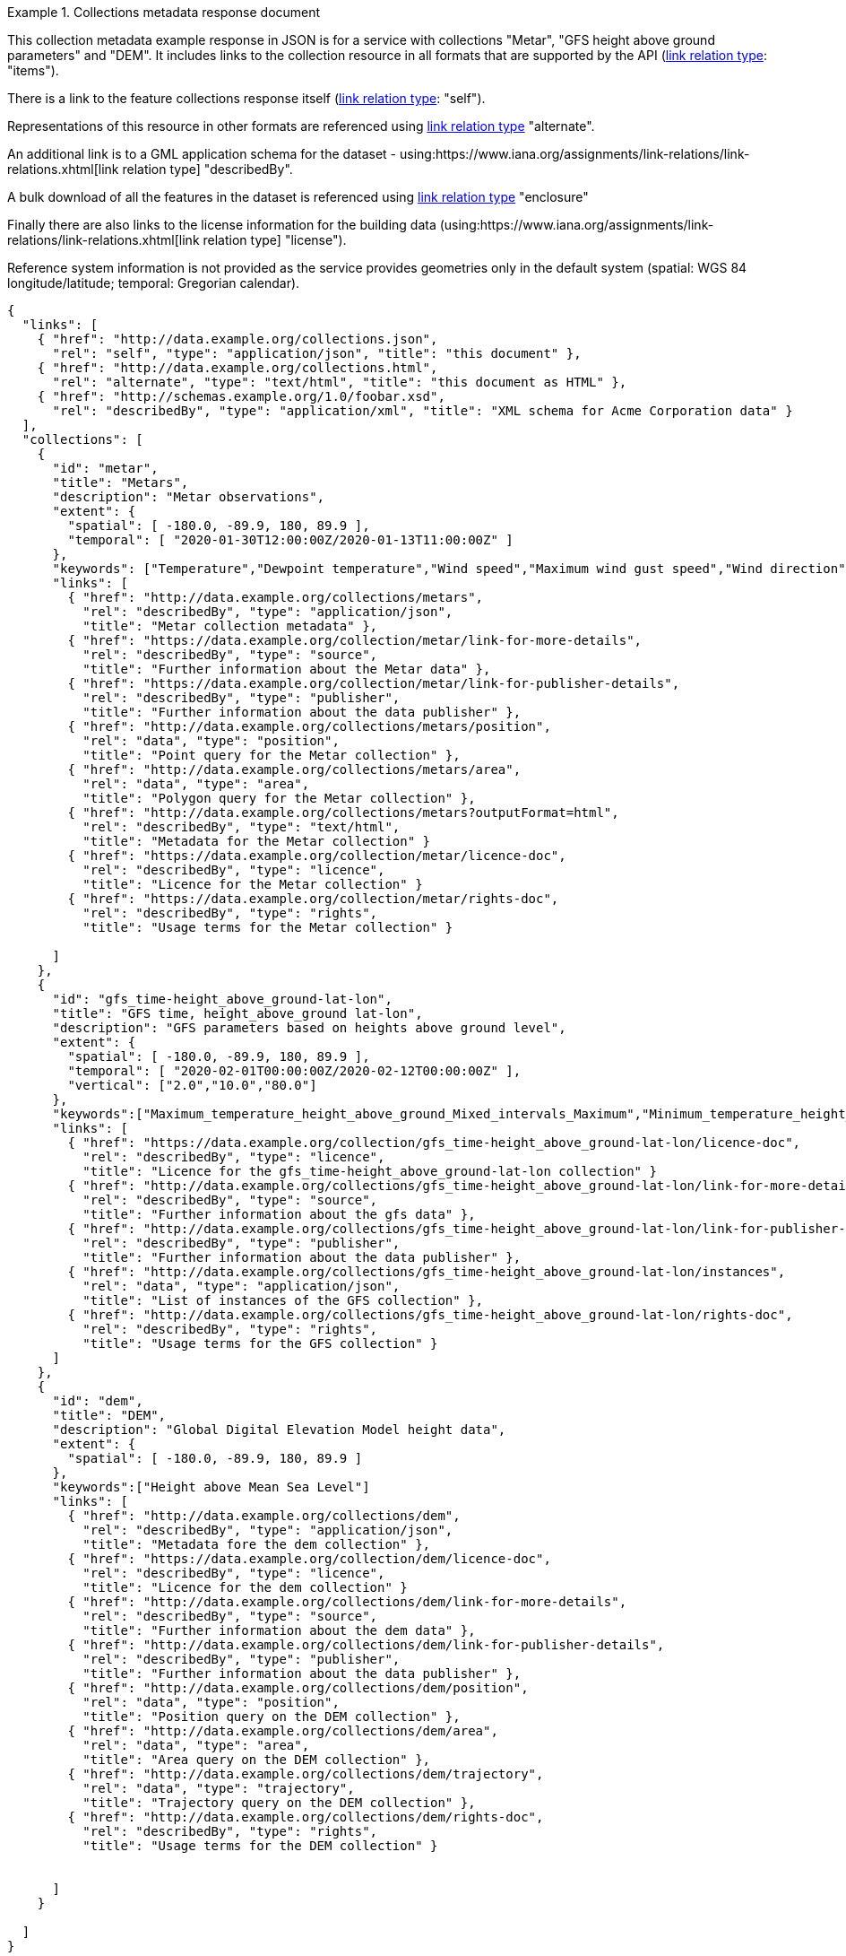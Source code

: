 .Collections metadata response document
=================
This collection metadata example response in JSON is for a service with collections "Metar", "GFS height above ground parameters" and "DEM". It includes links to the collection resource in all formats that are supported by the API (link:https://www.iana.org/assignments/link-relations/link-relations.xhtml[link relation type]: "items").

There is a link to the feature collections response itself (link:https://www.iana.org/assignments/link-relations/link-relations.xhtml[link relation type]: "self"). 

Representations of this resource in other formats are referenced using link:https://www.iana.org/assignments/link-relations/link-relations.xhtml[link relation type] "alternate".

An additional link is to a GML application schema for the dataset - using:https://www.iana.org/assignments/link-relations/link-relations.xhtml[link relation type] "describedBy".

A bulk download of all the features in the dataset is referenced using link:https://www.iana.org/assignments/link-relations/link-relations.xhtml[link relation type] "enclosure"

Finally there are also links to the license information for the building data (using:https://www.iana.org/assignments/link-relations/link-relations.xhtml[link relation type] "license").

Reference system information is not provided as the service provides geometries only in the default system (spatial: WGS 84 longitude/latitude; temporal:
Gregorian calendar).

----
{
  "links": [
    { "href": "http://data.example.org/collections.json",
      "rel": "self", "type": "application/json", "title": "this document" },
    { "href": "http://data.example.org/collections.html",
      "rel": "alternate", "type": "text/html", "title": "this document as HTML" },
    { "href": "http://schemas.example.org/1.0/foobar.xsd",
      "rel": "describedBy", "type": "application/xml", "title": "XML schema for Acme Corporation data" }
  ],
  "collections": [
    {
      "id": "metar",
      "title": "Metars",
      "description": "Metar observations",
      "extent": {
        "spatial": [ -180.0, -89.9, 180, 89.9 ],
        "temporal": [ "2020-01-30T12:00:00Z/2020-01-13T11:00:00Z" ]
      },
      "keywords": ["Temperature","Dewpoint temperature","Wind speed","Maximum wind gust speed","Wind direction","visibility","Pressure","Pressure reduced to mean sea level","Raw Observation", "id"]
      "links": [
        { "href": "http://data.example.org/collections/metars",
          "rel": "describedBy", "type": "application/json",
          "title": "Metar collection metadata" },
        { "href": "https://data.example.org/collection/metar/link-for-more-details",
          "rel": "describedBy", "type": "source",
          "title": "Further information about the Metar data" },
        { "href": "https://data.example.org/collection/metar/link-for-publisher-details",
          "rel": "describedBy", "type": "publisher",
          "title": "Further information about the data publisher" },          
        { "href": "http://data.example.org/collections/metars/position",
          "rel": "data", "type": "position",
          "title": "Point query for the Metar collection" },
        { "href": "http://data.example.org/collections/metars/area",
          "rel": "data", "type": "area",
          "title": "Polygon query for the Metar collection" },
        { "href": "http://data.example.org/collections/metars?outputFormat=html",
          "rel": "describedBy", "type": "text/html",
          "title": "Metadata for the Metar collection" }
        { "href": "https://data.example.org/collection/metar/licence-doc",
          "rel": "describedBy", "type": "licence",
          "title": "Licence for the Metar collection" }
        { "href": "https://data.example.org/collection/metar/rights-doc",
          "rel": "describedBy", "type": "rights",
          "title": "Usage terms for the Metar collection" }

      ]
    },
    {
      "id": "gfs_time-height_above_ground-lat-lon",
      "title": "GFS time, height_above_ground lat-lon",
      "description": "GFS parameters based on heights above ground level",
      "extent": {
        "spatial": [ -180.0, -89.9, 180, 89.9 ],
        "temporal": [ "2020-02-01T00:00:00Z/2020-02-12T00:00:00Z" ],
        "vertical": ["2.0","10.0","80.0"]
      },
      "keywords":["Maximum_temperature_height_above_ground_Mixed_intervals_Maximum","Minimum_temperature_height_above_ground_Mixed_intervals_Minimum"],
      "links": [
        { "href": "https://data.example.org/collection/gfs_time-height_above_ground-lat-lon/licence-doc",
          "rel": "describedBy", "type": "licence",
          "title": "Licence for the gfs_time-height_above_ground-lat-lon collection" }
        { "href": "http://data.example.org/collections/gfs_time-height_above_ground-lat-lon/link-for-more-details",
          "rel": "describedBy", "type": "source",
          "title": "Further information about the gfs data" },
        { "href": "http://data.example.org/collections/gfs_time-height_above_ground-lat-lon/link-for-publisher-details",
          "rel": "describedBy", "type": "publisher",
          "title": "Further information about the data publisher" },          
        { "href": "http://data.example.org/collections/gfs_time-height_above_ground-lat-lon/instances",
          "rel": "data", "type": "application/json",
          "title": "List of instances of the GFS collection" },
        { "href": "http://data.example.org/collections/gfs_time-height_above_ground-lat-lon/rights-doc",
          "rel": "describedBy", "type": "rights",
          "title": "Usage terms for the GFS collection" }
      ]
    },
    {
      "id": "dem",
      "title": "DEM",
      "description": "Global Digital Elevation Model height data",
      "extent": {
        "spatial": [ -180.0, -89.9, 180, 89.9 ]
      },
      "keywords":["Height above Mean Sea Level"]
      "links": [
        { "href": "http://data.example.org/collections/dem",
          "rel": "describedBy", "type": "application/json",
          "title": "Metadata fore the dem collection" },
        { "href": "https://data.example.org/collection/dem/licence-doc",
          "rel": "describedBy", "type": "licence",
          "title": "Licence for the dem collection" }
        { "href": "http://data.example.org/collections/dem/link-for-more-details",
          "rel": "describedBy", "type": "source",
          "title": "Further information about the dem data" },
        { "href": "http://data.example.org/collections/dem/link-for-publisher-details",
          "rel": "describedBy", "type": "publisher",
          "title": "Further information about the data publisher" },          
        { "href": "http://data.example.org/collections/dem/position",
          "rel": "data", "type": "position",
          "title": "Position query on the DEM collection" },
        { "href": "http://data.example.org/collections/dem/area",
          "rel": "data", "type": "area",
          "title": "Area query on the DEM collection" },
        { "href": "http://data.example.org/collections/dem/trajectory",
          "rel": "data", "type": "trajectory",
          "title": "Trajectory query on the DEM collection" },          
        { "href": "http://data.example.org/collections/dem/rights-doc",
          "rel": "describedBy", "type": "rights",
          "title": "Usage terms for the DEM collection" }


      ]
    }

  ]
}
----
=================
